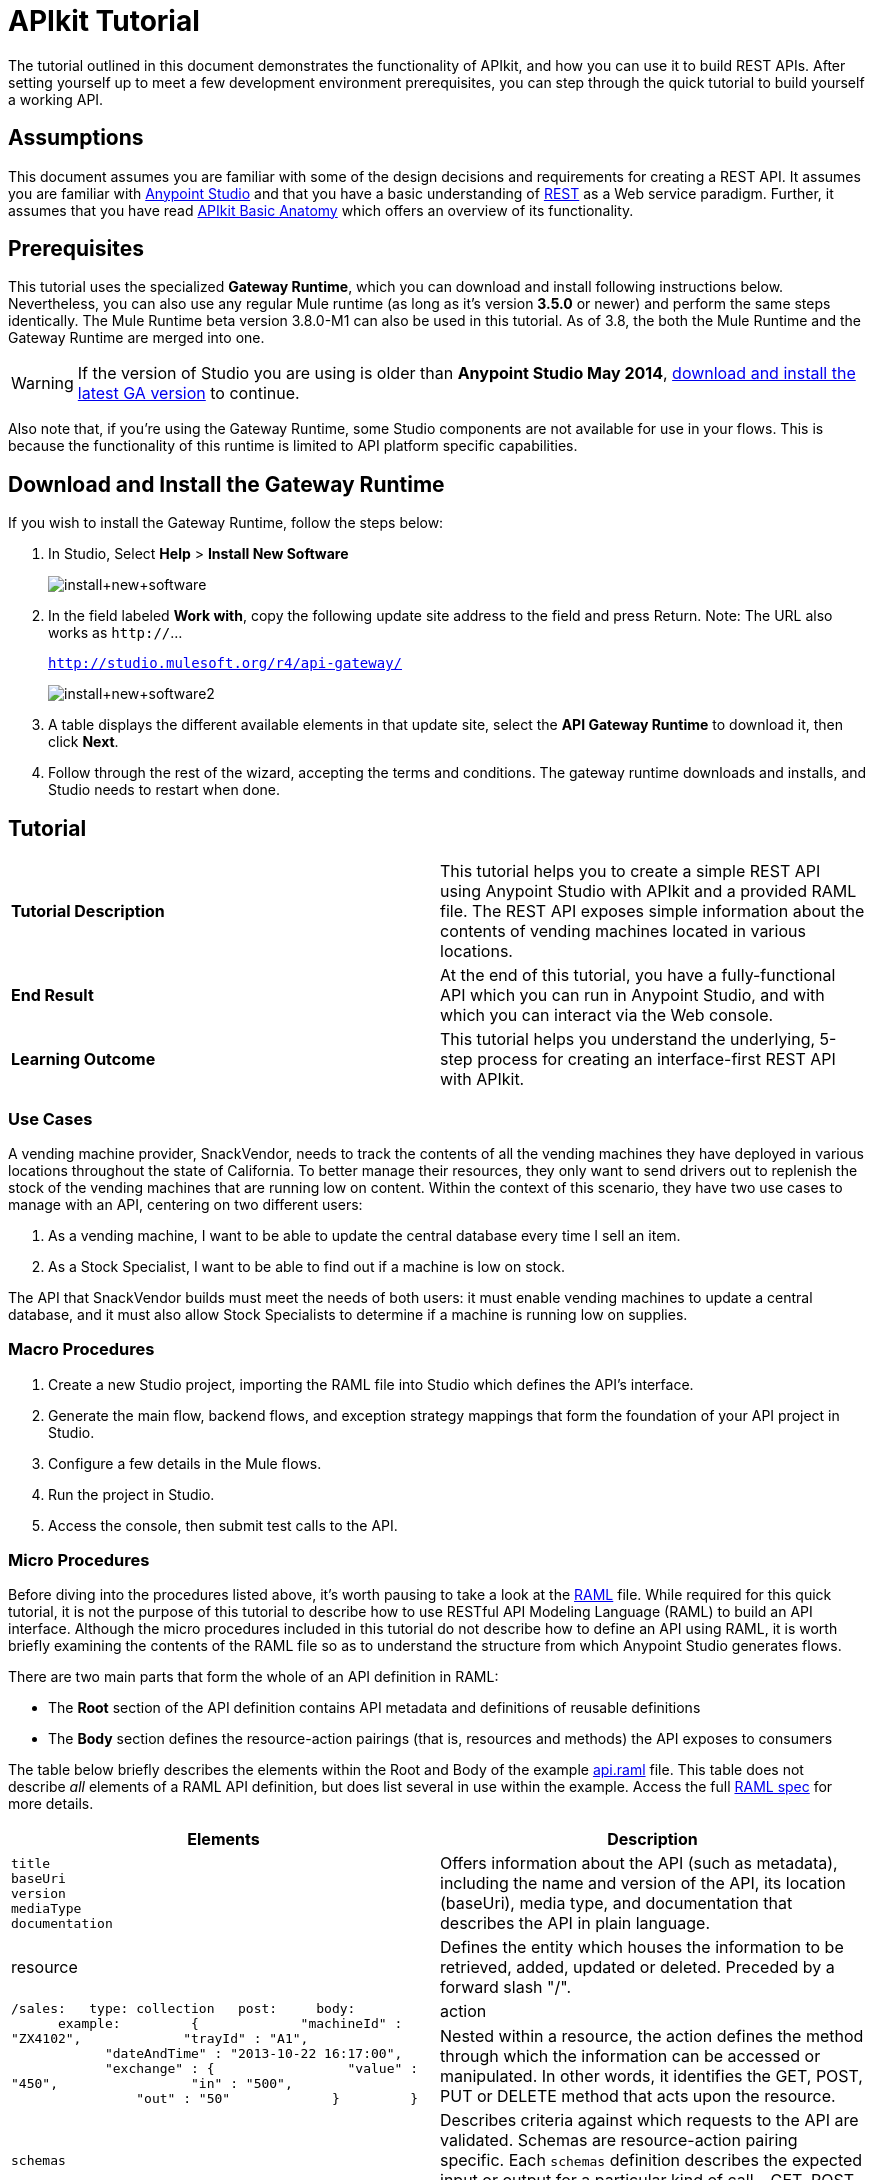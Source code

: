 = APIkit Tutorial
:keywords: apikit, raml, gateway, runtime, tutorial, api

The tutorial outlined in this document demonstrates the functionality of APIkit, and how you can use it to build REST APIs. After setting yourself up to meet a few development environment prerequisites, you can step through the quick tutorial to build yourself a working API.

== Assumptions

This document assumes you are familiar with some of the design decisions and requirements for creating a REST API. It assumes you are familiar with link:/mule-fundamentals/v/3.7/first-30-minutes-with-mule[Anypoint Studio] and that you have a basic understanding of link:https://en.wikipedia.org/wiki/Representational_state_transfer[REST] as a Web service paradigm. Further, it assumes that you have read link:/anypoint-platform-for-apis/apikit-basic-anatomy[APIkit Basic Anatomy] which offers an overview of its functionality.

== Prerequisites

This tutorial uses the specialized *Gateway Runtime*, which you can download and install following instructions below. Nevertheless, you can also use any regular Mule runtime (as long as it's version *3.5.0* or newer) and perform the same steps identically.
The Mule Runtime beta version 3.8.0-M1 can also be used in this tutorial. As of 3.8, the both the Mule Runtime and the Gateway Runtime are merged into one.

[WARNING]
If the version of Studio you are using is older than *Anypoint Studio May 2014*, link:http://www.mulesoft.com/platform/mule-studio[download and install the latest GA version] to continue.

Also note that, if you're using the Gateway Runtime, some Studio components are not available for use in your flows. This is because the functionality of this runtime is limited to API platform specific capabilities.

== Download and Install the Gateway Runtime

If you wish to install the Gateway Runtime, follow the steps below:

. In Studio, Select *Help* > *Install New Software*
+
image:install+new+software.jpeg[install+new+software]
+
. In the field labeled *Work with*, copy the following update site address to the field and press Return. Note: The URL also works as `http://`... +
+
`http://studio.mulesoft.org/r4/api-gateway/`
+
image:install+new+software2.jpeg[install+new+software2]
+
. A table displays the different available elements in that update site, select the *API Gateway Runtime* to download it, then click *Next*.
. Follow through the rest of the wizard, accepting the terms and conditions. The gateway runtime downloads and installs, and Studio needs to restart when done.


== Tutorial 

[cols=",",]
|===
|*Tutorial Description* |This tutorial helps you to create a simple REST API using Anypoint Studio with APIkit and a provided RAML file. The REST API exposes simple information about the contents of vending machines located in various locations.
|*End Result* |At the end of this tutorial, you have a fully-functional API which you can run in Anypoint Studio, and with which you can interact via the Web console.
|*Learning Outcome* |This tutorial helps you understand the underlying, 5-step process for creating an interface-first REST API with APIkit.
|===

=== Use Cases

A vending machine provider, SnackVendor, needs to track the contents of all the vending machines they have deployed in various locations throughout the state of California. To better manage their resources, they only want to send drivers out to replenish the stock of the vending machines that are running low on content. Within the context of this scenario, they have two use cases to manage with an API, centering on two different users:

. As a vending machine, I want to be able to update the central database every time I sell an item.
. As a Stock Specialist, I want to be able to find out if a machine is low on stock.

The API that SnackVendor builds must meet the needs of both users: it must enable vending machines to update a central database, and it must also allow Stock Specialists to determine if a machine is running low on supplies.

=== Macro Procedures

. Create a new Studio project, importing the RAML file into Studio which defines the API's interface.
. Generate the main flow, backend flows, and exception strategy mappings that form the foundation of your API project in Studio.
. Configure a few details in the Mule flows.
. Run the project in Studio.
. Access the console, then submit test calls to the API.

=== Micro Procedures

Before diving into the procedures listed above, it's worth pausing to take a look at the link:http://raml.org[RAML] file. While required for this quick tutorial, it is not the purpose of this tutorial to describe how to use RESTful API Modeling Language (RAML) to build an API interface. Although the micro procedures included in this tutorial do not describe how to define an API using RAML, it is worth briefly examining the contents of the RAML file so as to understand the structure from which Anypoint Studio generates flows.

There are two main parts that form the whole of an API definition in RAML:

* The *Root* section of the API definition contains API metadata and definitions of reusable definitions
* The *Body* section defines the resource-action pairings (that is, resources and methods) the API exposes to consumers

The table below briefly describes the elements within the Root and Body of the example link:_attachments/api.raml[api.raml] file. This table does not describe _all_ elements of a RAML API definition, but does list several in use within the example. Access the full link:https://github.com/raml-org/raml-spec[RAML spec] for more details.

[cols=",",options="header"]
|===
|Elements |Description |Example
3+|*ROOT*
|`title` +
 `baseUri` +
 `version` +
 `mediaType` +
 `documentation`
|Offers information about the API (such as metadata), including the name and version of the API, its location (baseUri), media type, and documentation that describes the API in plain language.
|`title: Remote Vending API
version: v1.0
baseUri: http://remote-vending/api
mediaType: application/json`
3+|*BODY*
|resource
|Defines the entity which houses the information to be retrieved, added, updated or deleted. Preceded by a forward slash "/".
.2+|`/sales:
  type: collection
  post:
    body:
      example:
        {
            "machineId" : "ZX4102",
            "trayId" : "A1",
            "dateAndTime" : "2013-10-22 16:17:00",
            "exchange" : {
                "value" : "450",
                "in" : "500",
                "out" : "50"
            }
        }`
|action
|Nested within a resource, the action defines the method through which the information can be accessed or manipulated. In other words, it identifies the GET, POST, PUT or DELETE method that acts upon the resource.
|`schemas`
|Describes criteria against which requests to the API are validated. Schemas are resource-action pairing specific. Each `schemas` definition describes the expected input or output for a particular kind of call – GET, POST – to a particular resource.
|`schemas:
  - postsale:
      {
        "$schema": "http://json-schema.org/draft-04/schema#",
        "type" : "object",
        "properties" : {
          "machineId" : "string",
          "trayId" : "string",
          "dateAndTime" : "string",
          "exchange" : {
            "type" : "object",
            "properties" : {
              "value" : "integer",
              "in" : "integer",
              "out" : "integer"
            }`
|`resourceTypes`
|Defines a "template" definition of a *resource* that can be referenced by any specific resource definition in the API. Referencing a type within a resource definition obviates the need for repetitively defining every detail of every resource.
|`resourceTypes:
  - collection:
      type: base
      post:
        body:
          schema: post-\<<resourcePathName  !singularize>>  # e.g. post-sale
        responses:
          201:
            description: Created!
            headers:
              Location:
                description: uri of new resource
                type: string
                required: true`
|`traits`
|Defines a "template" definition of an *action* (i.e. method) that can be referenced by any specific action definition in the API. Referencing a trait within an action definition obviates the need for repetitively defining every detail of every action.
|`traits:
  - filterable:
      queryParameters:
        stockLevel:
          displayName: Stock Level
          description: Percentage of trays with stock items in them.
          type: string
          required: false
          example: stockLevel=20`
|===

==== Creating a New Project

. Download the example link:_attachments/api.raml[api.raml] file to your local drive.
+
[NOTE]
While necessary to create an APIkit API, it is not the purpose of this tutorial to describe how to use *RESTful API Modeling Language (RAML)* to build an API interface. Access link:http://raml.org[RAML.org] and the detailed link:https://github.com/raml-org/raml-spec[RAML spec] to learn how to use RAML to build an API interface.
+
. Under the *File* menu, select *New* > *Mule Project*.
. In the *New Mule Project* wizard, enter a *Name* for your project, then alter the *Server Runtime*, if you wish. (APIkit projects function with both on premises and CloudHub runtimes, as well as the Gateway runtime)
+
[NOTE]
If you're using the Gateway Runtime, certain Studio components are not available. This is because the functionality of this runtime is limited to API platform specific capabilities.
+
. Check *Add APIkit components*. In the *RAML file* field, click the `...` icon and then `Browse Files` to then search your local drive for the `api.raml` file. +
+
image:new+project.jpeg[new+project] +
+
. Click *Finish*. Studio launches the new project for you and opens a new flow on a fresh canvas. Notice that Studio creates a new hierarchy of folders labeled, `src/main/api`, into which it inserts the RAML file you imported.
+
image:apikitt-pe.png[apikitt-pe]

==== Generating Flows

When you click *Finish* to open your new project, magic happens! Studio uses the imported RAML file to automatically generate the following items, each of which are described in more detail below.

* A *Main flow* with an HTTP Listener, an APIkit Router, and an exception strategy reference
* Skeletal *Backend flows*, one for each resource-action pairing in the RAML file
* Several global *exception strategy mappings*

Studio generates a simple, standard *Main flow* with an HTTP endpoint, an APIkit Router, and reference to the APIkit exception strategy mappings. 

[tabs]
------
[tab,title="Studio Visual Editor"]
....
image:apikitmainflow.png[apikitmainflow]

[NOTE]
Note that APIkit also supports Jetty endpoints. If you wish to use Jetty, manually replace the HTTP Listener with a Jetty endpoint.
....
[tab,title="Studio XML Editor"]
....
[source,xml,linenums]
----
<flow name="api-main">
    <http:listener config-ref="api-httpListenerConfig" path="" doc:name="HTTP"/>
    <apikit:router config-ref="api-config" doc:name="APIkit Router"/>
    <exception-strategy ref="api-apiKitGlobalExceptionMapping" doc:name="Reference Exception Strategy"/>
</flow>
----

[NOTE]
Note that APIkit also supports Jetty endpoints. If you wish to use Jetty, manually replace the HTTP Listener with a Jetty endpoint.
....
------

Studio generates *Backend flows* for each resource-action pairing in the RAML file, each pre-populated with one or more message processors.

* Notice that the name of each flow corresponds to the resource-action pairing. For example, the flow named `get:/machines:apiConfig` maps to the resource `/machines` and its nested `get:` action.
* Further, notice that each flow contains message processors which perform "mock" activities based upon the content of the *example* *response* included with each resource-action pairing in the RAML file. 

When initially generated, the message processors in each backend flow are configured to accept requests and mock the expected action upon a resource. For example, the message processors in the auto-generated `get:/machines:apiConfig` flow simply set a property on the message, then set the payload of a message to display a hard-coded list of vending machines (according the example in the RAML file) to the caller. 

[tabs]
------
[tab,title="Studio Visual Editor"]
....
image:backend.png[backend]
....
[tab,title="Studio XML Editor"]
....
[source,xml,linenums]
----
<flow name="get:/sales:api-config">
        <set-payload value="{&#xA;    &quot;count&quot; : 2,&#xA;    &quot;sales&quot; : [&#xA;      {&#xA;        &quot;dateAndTime&quot; : &quot;2013-10-22 16:17:00&quot;,&#xA;        &quot;value&quot; : 450,&#xA;        &quot;machineId&quot; : &quot;ZX4102&quot;,&#xA;        &quot;productId&quot; : &quot;Cad-CB1012&quot;&#xA;      },&#xA;      {&#xA;        &quot;dateAndTime&quot; : &quot;2013-10-22 16:17:00&quot;,&#xA;        &quot;value&quot; : 150,&#xA;        &quot;machineId&quot; : &quot;ZX5322&quot;,&#xA;        &quot;productId&quot; : &quot;CC-LB1&quot;&#xA;      }&#xA;    ],&#xA;    &quot;totalValue&quot; : 600&#xA;}" doc:name="Set Payload"/>
    </flow>
    <flow name="get:/machines:api-config">
        <set-payload value="{&#xA;    &quot;count&quot; : 3,&#xA;    &quot;machines&quot; : [&#xA;      {&#xA;        &quot;id&quot; : &quot;ZX4102&quot;,&#xA;        &quot;location&quot; : &quot;Starbuck's, 442 Geary Street, San Francisco, CA 94102&quot;&#xA;      },&#xA;      {&#xA;        &quot;id&quot; : &quot;ZX5322&quot;,&#xA;        &quot;location&quot; : &quot;Starbuck's, 462 Powell Street, San Francisco, CA 94102&quot;&#xA;      },&#xA;      {&#xA;        &quot;id&quot; : &quot;ZX6792&quot;,&#xA;        &quot;location&quot; : &quot;Cafe La Taza, 470 Post Street, San Francisco, CA 94102&quot;&#xA;      }&#xA;    ]&#xA;}" doc:name="Set Payload"/>
    </flow>
    <flow name="get:/machines/{machine}:api-config">
        <set-payload value="{&#xA;    &quot;id&quot; : &quot;ZX4102&quot;,&#xA;    &quot;location&quot; : &quot;Starbuck's, 442 Geary Street, San Francisco, CA 94102&quot;,&#xA;    &quot;sales&quot; : [&#xA;      {&#xA;        &quot;dateAndTime&quot; : &quot;2013-10-22 16:17:00&quot;,&#xA;        &quot;value&quot; : 450,&#xA;        &quot;machineId&quot; : &quot;ZX4102&quot;,&#xA;        &quot;productId&quot; : &quot;Cad-CB1012&quot;&#xA;      },&#xA;      {&#xA;        &quot;dateAndTime&quot; : &quot;2013-10-22 16:17:00&quot;,&#xA;        &quot;value&quot; : 150,&#xA;        &quot;machineId&quot; : &quot;ZX5322&quot;,&#xA;        &quot;productId&quot; : &quot;CC-LB1&quot;&#xA;      }&#xA;    ],&#xA;    &quot;floatsToBeReplenished&quot; : [20, 40, 20, 80, 20, 40, 40],&#xA;    &quot;stockToBeReplenished&quot; : 54&#xA;}" doc:name="Set Payload"/>
    </flow>
    <flow name="post:/sales:application/json:api-config">
        <set-payload value="#[NullPayload.getInstance()]" doc:name="Set Payload"/>
    </flow>
----
....
------

Studio generates several global *exception strategy mappings* that the Main flow references to send error responses in HTTP-status-code-friendly format. Defined at a global level within the project's XML config, this standard set of exception strategy mappings ensure that anytime a backend flow throws an exception, the API responds to the caller with an HTTP-status code and corresponding plain-language message. Read more about link:/anypoint-platform-for-apis/apikit-beyond-the-basics[exception strategies for APIkit].

[tabs]
------
[tab,title="Studio XML Editor"]
....
[source,xml,linenums]
----
<apikit:mapping-exception-strategy name="api-apiKitGlobalExceptionMapping">
        <apikit:mapping statusCode="404">
            <apikit:exception value="org.mule.module.apikit.exception.NotFoundException" />
            <set-property propertyName="Content-Type" value="application/json" doc:name="Property"/>
            <set-payload value="{ &quot;message&quot;: &quot;Resource not found&quot; }" doc:name="Set Payload"/>
        </apikit:mapping>
        <apikit:mapping statusCode="405">
            <apikit:exception value="org.mule.module.apikit.exception.MethodNotAllowedException" />
            <set-property propertyName="Content-Type" value="application/json" doc:name="Property"/>
            <set-payload value="{ &quot;message&quot;: &quot;Method not allowed&quot; }" doc:name="Set Payload"/>
        </apikit:mapping>
        <apikit:mapping statusCode="415">
            <apikit:exception value="org.mule.module.apikit.exception.UnsupportedMediaTypeException" />
            <set-property propertyName="Content-Type" value="application/json" doc:name="Property"/>
            <set-payload value="{ &quot;message&quot;: &quot;Unsupported media type&quot; }" doc:name="Set Payload"/>
        </apikit:mapping>
        <apikit:mapping statusCode="406">
            <apikit:exception value="org.mule.module.apikit.exception.NotAcceptableException" />
            <set-property propertyName="Content-Type" value="application/json" doc:name="Property"/>
            <set-payload value="{ &quot;message&quot;: &quot;Not acceptable&quot; }" doc:name="Set Payload"/>
        </apikit:mapping>
        <apikit:mapping statusCode="400">
            <apikit:exception value="org.mule.module.apikit.exception.BadRequestException" />
            <set-property propertyName="Content-Type" value="application/json" doc:name="Property"/>
            <set-payload value="{ &quot;message&quot;: &quot;Bad request&quot; }" doc:name="Set Payload"/>
        </apikit:mapping>
    </apikit:mapping-exception-strategy>
----
....
------

==== Configuring Details

. In the main flow, double-click the *APIkit Router* to open its properties editor in the console. In the APIkit Router properties, notice that you have the option of using a drop-down menu to adjust the *Router configuration*. Because you used Studio to auto-generate a skeletal structure of the backend flows that supports the requests sent to your API, you need not use this feature to customize the mapping between resource, action and backend flow; Studio has defined the mapping for you automatically. Read more details on link:/anypoint-platform-for-apis/apikit-beyond-the-basics[custom mapping].
. In the main flow, double-click the *HTTP connector* to open its properties editor in the console, Click on the *edit* icon next to the Connector Configuration to edit its global configuration element. Notice that Studio has populated the *Host* and *Port* fields with default values. Change the default value of these as well as the *Base Path* to match the baseUri in the RAML file: 'http://localhost:8081/remote-vending/api/*''
+

[tabs]
------
[tab,title="Studio Visual Editor"]
....
image:apikit-tutorial-httpsetup.png[apikitt-http]
....
[tab,title="Studio XML Editor"]
....
[source,xml,linenums]
----
<http:listener-config name="HTTP_Listener_Configuration" host="localhost" port="8081" doc:name="HTTP Listener Configuration" basePath="remote-vending/api/*"/>
----
....
------

. *Save* your APIkit project.
+
[NOTE]
In the "real world", you would adjust the contents of each Backend flow to perform the activities necessary to actually retrieve, update, add or delete information from the resource. For example, a Backend flow might call a database to acquire data about the contents of a vending machine. However, in this tutorial, in the interest of time, it is easier to simply use the generated, mock activities a Backend flow might perform in order to demonstrate functionality.

==== Running the Project and Testing with the Console

. Right-click the project name in the *Project Explorer*, then select *Run As* > *Mule Application*. Studio deploys the project. 
. The *APIkit Console* launches below the canvas, displaying the resource-action pairs exposed by the API (see below). 
+
image:APIkitconsole-tutorial.png[APIkitconsole-tutorial]
+
. Click *DOCUMENTATION* to view human-written details describing the API. The main *Introduction* title and sentence beneath it map to the contents of `documentation` in the root section of the RAML file.
+
image:apikitconsole-documentation.png[apikitconsole-documentation]
+
. Click *API REFERENCE* to return to the main console screen, then click `/machines` to expand the section. Click to expand `GET: /machines`, then click the tab labeled *Try It*. Click the *GET* button to send a test call to GET a list of machines.
+
image:apikitt-get.png[apikitt-get]
+
. The API returns the appropriate response: a list of machines (which is the payload set on the message by the `get:/machines:apiConfig` flow which, in turn, used the example content defined in the resource-action pairing in the RAML file).
+
image:apikit-response.png[apikit-response]

=== Use Cases Covered in the Tutorial

As outlined above, the API in this tutorial addresses two use cases for SnackVendor. The table below lists those use cases, the corresponding API resource-action pairing that users can call, and the backend flows that perform the actions.

[width="100%",cols="25%,25%,25%,25%",options="header",]
|===
|User |Use Case |API Interface |Backend Flow
|Vending Machine |As a vending machine, I want to be able to update the central database every time I sell an item. a|
*resource:* `/sales`

*action:* `post`

 a|
*flow name:* `post:/sales:apiConfig`

|Stock Specialist |As a Stock Specialist, I want to be able to find out if machine is low on stock and requires replenishment. a|
*nested resource:* `/{machine}`

*action:* `get`

 |*flow name:* `get:/machines/{machine}:apiConfig`
|===

== See Also

* Read the link:https://github.com/raml-org/raml-spec[RAML spec] to learn how to build your API interface using an exceptionally lightweight modeling language.
* Read about link:http://raml.org/projects.html[RAML tooling] that facilitates the creation of an API interface.
* For fun, consider adjusting some of the content of the RAML file to add more resource-action pairings. +
* Learn more about link:/anypoint-platform-for-apis/apikit-beyond-the-basics[manually mapping resources to actions to flows] in your APIkit project.
* Learn more about link:/anypoint-platform-for-apis/apikit-beyond-the-basics[exception strategy mapping], and how you can tweak mappings for fine-grained control of error messages.
* Learn more about condensing your API Definition by link:/anypoint-platform-for-apis/apikit-beyond-the-basics[referencing external files].
* Learn more about link:/anypoint-platform-for-apis/apikit-beyond-the-basics[building an API] starting with the backend flows.

